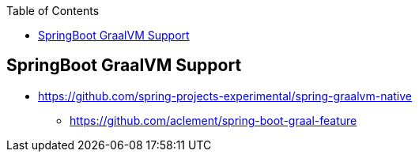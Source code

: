 :toc:

== SpringBoot GraalVM Support
* https://github.com/spring-projects-experimental/spring-graalvm-native
** https://github.com/aclement/spring-boot-graal-feature